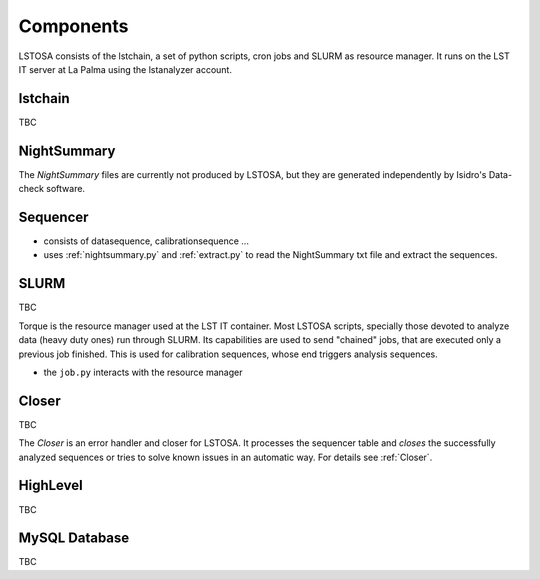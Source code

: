 Components
**********

LSTOSA consists of the lstchain, a set of python scripts, cron jobs and SLURM as
resource manager. It runs on the LST IT server at La Palma
using the lstanalyzer account.

.. _lstchain:

lstchain
====

TBC

.. _nightsummary:

NightSummary
============

The *NightSummary* files are currently not produced by LSTOSA, but they are 
generated independently by Isidro's Data-check software.

.. _sequencer:

Sequencer
=========

* consists of datasequence, calibrationsequence ...
* uses :ref:`nightsummary.py` and :ref:`extract.py` to read the NightSummary
  txt file and extract the sequences.

.. _slurm:

SLURM
==========

TBC

Torque is the resource manager used at the LST IT container. Most LSTOSA scripts, specially those devoted to 
analyze data (heavy duty ones) run through SLURM. Its capabilities are used to send "chained"
jobs, that are executed only a previous job finished. This is used for calibration sequences, whose
end triggers analysis sequences.
 
* the ``job.py`` interacts with the resource manager


Closer
==========

TBC

The *Closer* is an error handler and closer for LSTOSA.
It processes the sequencer table and *closes* the successfully analyzed
sequences or tries to solve known issues in an automatic way.
For details see :ref:`Closer`.


.. _highlevel:

HighLevel
=========

TBC

.. _database:

MySQL Database
==============

TBC
